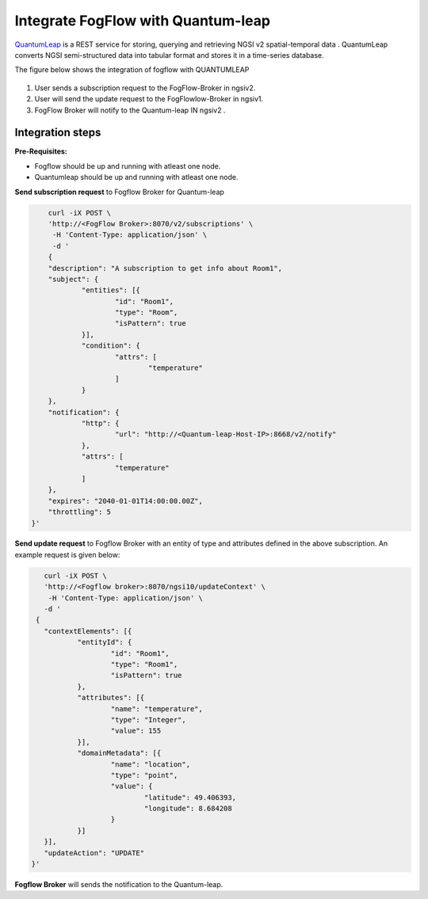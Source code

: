 *****************************************
Integrate FogFlow with Quantum-leap
*****************************************

`QuantumLeap`_ is a REST service for storing, querying and retrieving NGSI v2 spatial-temporal data . QuantumLeap converts NGSI semi-structured data into tabular format and stores it in a time-series database.

.. _`QuantumLeap`: https://quantumleap.readthedocs.io/en/latest/

The figure below shows the integration of fogflow with QUANTUMLEAP

.. figure:: figures/integration_quantumleap1.png

1. User sends a subscription request to the FogFlow-Broker in ngsiv2.
2. User will send the update request to the FogFlowlow-Broker in ngsiv1.
3. FogFlow Broker will notify to the Quantum-leap IN ngsiv2 .

Integration steps
===============================================

**Pre-Requisites:**

* Fogflow should be up and running with atleast one node.
* Quantumleap should be up and running with atleast one node.

**Send subscription request** to Fogflow Broker for Quantum-leap 

.. code-block:: console

	curl -iX POST \
	'http://<FogFlow Broker>:8070/v2/subscriptions' \
	 -H 'Content-Type: application/json' \
	 -d '
 	{
	"description": "A subscription to get info about Room1",
	"subject": {
		"entities": [{
			"id": "Room1",
			"type": "Room",
			"isPattern": true
		}],
		"condition": {
			"attrs": [
				"temperature"
			]
		}
	},
	"notification": {
		"http": {
			"url": "http://<Quantum-leap-Host-IP>:8668/v2/notify"
		},
		"attrs": [
			"temperature"
		]
	},
	"expires": "2040-01-01T14:00:00.00Z",
	"throttling": 5
    }'

**Send update request** to Fogflow Broker with an entity of type and attributes defined in the above subscription. 
An example request is given below:

.. code-block:: console

	curl -iX POST \
  	'http://<Fogflow broker>:8070/ngsi10/updateContext' \
 	 -H 'Content-Type: application/json' \
  	-d '
      {
	"contextElements": [{
		"entityId": {
			"id": "Room1",
			"type": "Room1",
			"isPattern": true
		},
		"attributes": [{
			"name": "temperature",
			"type": "Integer",
			"value": 155
		}],
		"domainMetadata": [{
			"name": "location",
			"type": "point",
			"value": {
				"latitude": 49.406393,
				"longitude": 8.684208
			}
		}]
	}],
	"updateAction": "UPDATE"
     }'

**Fogflow Broker** will sends the notification to the Quantum-leap.


